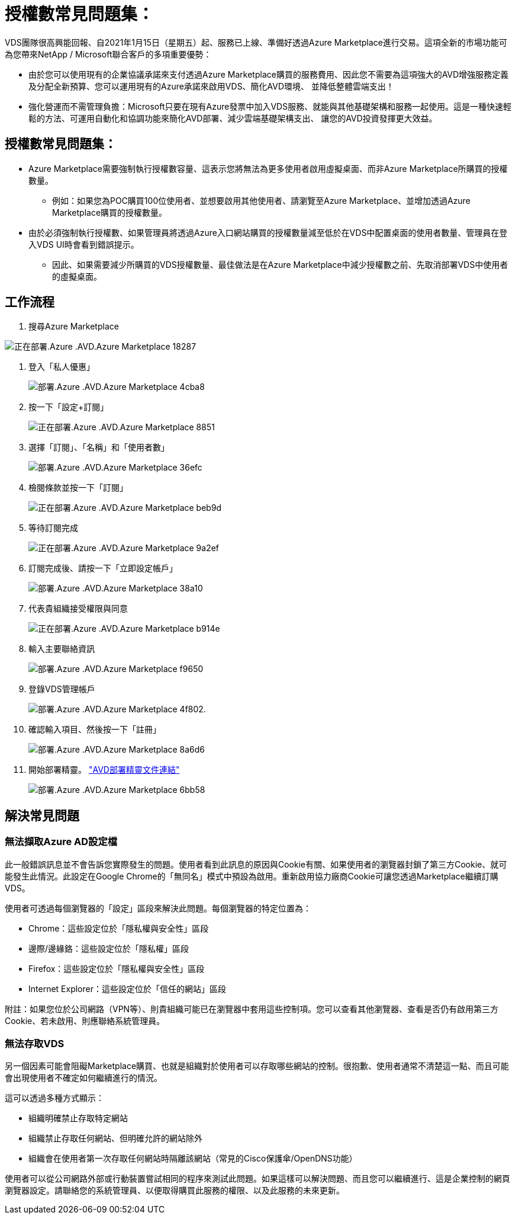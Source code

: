 = 授權數常見問題集：
:allow-uri-read: 


VDS團隊很高興能回報、自2021年1月15日（星期五）起、服務已上線、準備好透過Azure Marketplace進行交易。這項全新的市場功能可為您帶來NetApp / Microsoft聯合客戶的多項重要優勢：

* 由於您可以使用現有的企業協議承諾來支付透過Azure Marketplace購買的服務費用、因此您不需要為這項強大的AVD增強服務定義及分配全新預算、您可以運用現有的Azure承諾來啟用VDS、簡化AVD環境、 並降低整體雲端支出！
* 強化營運而不需管理負擔：Microsoft只要在現有Azure發票中加入VDS服務、就能與其他基礎架構和服務一起使用。這是一種快速輕鬆的方法、可運用自動化和協調功能來簡化AVD部署、減少雲端基礎架構支出、 讓您的AVD投資發揮更大效益。




== 授權數常見問題集：

* Azure Marketplace需要強制執行授權數容量、這表示您將無法為更多使用者啟用虛擬桌面、而非Azure Marketplace所購買的授權數量。
+
** 例如：如果您為POC購買100位使用者、並想要啟用其他使用者、請瀏覽至Azure Marketplace、並增加透過Azure Marketplace購買的授權數量。


* 由於必須強制執行授權數、如果管理員將透過Azure入口網站購買的授權數量減至低於在VDS中配置桌面的使用者數量、管理員在登入VDS UI時會看到錯誤提示。
+
** 因此、如果需要減少所購買的VDS授權數量、最佳做法是在Azure Marketplace中減少授權數之前、先取消部署VDS中使用者的虛擬桌面。






== 工作流程

. 搜尋Azure Marketplace


image::Deploying.Azure.AVD.Azure_Marketplace-18287.png[正在部署.Azure .AVD.Azure Marketplace 18287]

. 登入「私人優惠」
+
image::Deploying.Azure.AVD.Azure_Marketplace-4cba8.png[部署.Azure .AVD.Azure Marketplace 4cba8]

. 按一下「設定+訂閱」
+
image::Deploying.Azure.AVD.Azure_Marketplace-885e1.png[正在部署.Azure .AVD.Azure Marketplace 8851]

. 選擇「訂閱」、「名稱」和「使用者數」
+
image::Deploying.Azure.AVD.Azure_Marketplace-36efc.png[部署.Azure .AVD.Azure Marketplace 36efc]

. 檢閱條款並按一下「訂閱」
+
image::Deploying.Azure.AVD.Azure_Marketplace-bbe9d.png[正在部署.Azure .AVD.Azure Marketplace beb9d]

. 等待訂閱完成
+
image::Deploying.Azure.AVD.Azure_Marketplace-9a2ef.png[正在部署.Azure .AVD.Azure Marketplace 9a2ef]

. 訂閱完成後、請按一下「立即設定帳戶」
+
image::Deploying.Azure.AVD.Azure_Marketplace-38a10.png[部署.Azure .AVD.Azure Marketplace 38a10]

. 代表貴組織接受權限與同意
+
image::Deploying.Azure.AVD.Azure_Marketplace-b914e.png[正在部署.Azure .AVD.Azure Marketplace b914e]

. 輸入主要聯絡資訊
+
image::Deploying.Azure.AVD.Azure_Marketplace-f9650.png[部署.Azure .AVD.Azure Marketplace f9650]

. 登錄VDS管理帳戶
+
image::Deploying.Azure.AVD.Azure_Marketplace-4f802.png[部署.Azure .AVD.Azure Marketplace 4f802.]

. 確認輸入項目、然後按一下「註冊」
+
image::Deploying.Azure.AVD.Azure_Marketplace-8a6d6.png[部署.Azure .AVD.Azure Marketplace 8a6d6]

. 開始部署精靈。 link:Deploying.Azure.AVD.Deploying_AVD_in_Azure_v6.html["AVD部署精靈文件連結"]
+
image::Deploying.Azure.AVD.Azure_Marketplace-6bb58.png[部署.Azure .AVD.Azure Marketplace 6bb58]





== 解決常見問題



=== 無法擷取Azure AD設定檔

此一般錯誤訊息並不會告訴您實際發生的問題。使用者看到此訊息的原因與Cookie有關、如果使用者的瀏覽器封鎖了第三方Cookie、就可能發生此情況。此設定在Google Chrome的「無同名」模式中預設為啟用。重新啟用協力廠商Cookie可讓您透過Marketplace繼續訂購VDS。

使用者可透過每個瀏覽器的「設定」區段來解決此問題。每個瀏覽器的特定位置為：

* Chrome：這些設定位於「隱私權與安全性」區段
* 邊際/邊緣鉻：這些設定位於「隱私權」區段
* Firefox：這些設定位於「隱私權與安全性」區段
* Internet Explorer：這些設定位於「信任的網站」區段


附註：如果您位於公司網路（VPN等）、則貴組織可能已在瀏覽器中套用這些控制項。您可以查看其他瀏覽器、查看是否仍有啟用第三方Cookie、若未啟用、則應聯絡系統管理員。



=== 無法存取VDS

另一個因素可能會阻礙Marketplace購買、也就是組織對於使用者可以存取哪些網站的控制。很抱歉、使用者通常不清楚這一點、而且可能會出現使用者不確定如何繼續進行的情況。

這可以透過多種方式顯示：

* 組織明確禁止存取特定網站
* 組織禁止存取任何網站、但明確允許的網站除外
* 組織會在使用者第一次存取任何網站時隔離該網站（常見的Cisco保護傘/OpenDNS功能）


使用者可以從公司網路外部或行動裝置嘗試相同的程序來測試此問題。如果這樣可以解決問題、而且您可以繼續進行、這是企業控制的網頁瀏覽器設定。請聯絡您的系統管理員、以便取得購買此服務的權限、以及此服務的未來更新。
